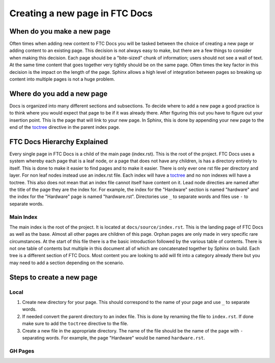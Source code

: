 Creating a new page in FTC Docs
================================

When do you make a new page
------------------------------

Often times when adding new content to FTC Docs you will be tasked between the choice of creating a 
new page or adding content to an existing page. This decision is not always easy to make, but there 
are a few things to consider when making this decision. Each page should be a "bite-sized" chunk of 
information; users should not see a wall of text. At the same time content that goes together very 
tightly should be on the same page. Often times the key factor in this decision is the impact on the 
length of the page. Sphinx allows a high level of integration between pages so breaking up content into 
multiple pages is not a huge problem.

Where do you add a new page
------------------------------

Docs is organized into many different sections and subsections. To decide where to add a new page a 
good practice is to think where you would expect that page to be if it was already there. After figuring 
this out you have to figure out your insertion point. This is the page that will link to your new page. 
In Sphinx, this is done by appending your new page to the end of the 
`toctree <https://www.sphinx-doc.org/en/master/usage/restructuredtext/directives.html#directive-toctree>`_ 
directive in the parent index page. 

FTC Docs Hierarchy Explained
------------------------------

Every single page in FTC Docs is a child of the main page (index.rst). This is the root of the project. 
FTC Docs uses a system whereby each page that is a leaf node, or a page that does not have any children, 
is has a directory entirely to itself. This is done to make it easier to find pages and to make it easier. 
There is only ever one rst file per directory and layer. For non leaf nodes instead use an index.rst file. 
Each index will have a `toctree <https://www.sphinx-doc.org/en/master/usage/restructuredtext/directives.html#directive-toctree>`_ 
and no non indexes will have a toctree. This also does not mean that an index file cannot itself have content on it. 
Lead node directies are named after the title of the page they are the index for. For example, the index for the 
"Hardware" section is named "hardware" and the index for the "Hardware" page is named "hardware.rst". Directories use 
``_`` to separate words and files use ``-`` to separate words. 

Main Index
~~~~~~~~~~~~~

The main index is the root of the project. It is located at ``docs/source/index.rst``. This is the landing page of 
FTC Docs as well as the base. Almost all other pages are children of this page. Orphan pages are only made in very 
specific rare circumstances. At the start of this file there is a the basic introduction followed by the various table 
of contents. There is not one table of contents but multiple in this document all of which are concatenated together by 
Sphinx on build. Each tree is a different section of FTC Docs. Most content you are looking to add will fit into a category 
already there but you may need to add a section depending on the scenario.


Steps to create a new page
-----------------------------


Local
~~~~~~~

#. Create new directory for your page. This should correspond to the name of your page and use ``_`` to separate words.

#. If needed convert the parent directory to an index file. This is done by renaming the file to ``index.rst``. If done make sure to add the ``toctree`` directive to the file.

#. Create a new file in the appropriate directory. The name of the file should be the name of the page with ``-`` 
   separating words. For example, the page "Hardware" would be named ``hardware.rst``.


GH Pages
~~~~~~~~~~